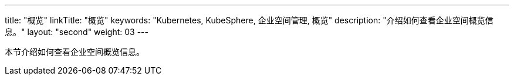 ---
title: "概览"
linkTitle: "概览"
keywords: "Kubernetes, KubeSphere, 企业空间管理, 概览"
description: "介绍如何查看企业空间概览信息。"
layout: "second"
weight: 03
---



本节介绍如何查看企业空间概览信息。
